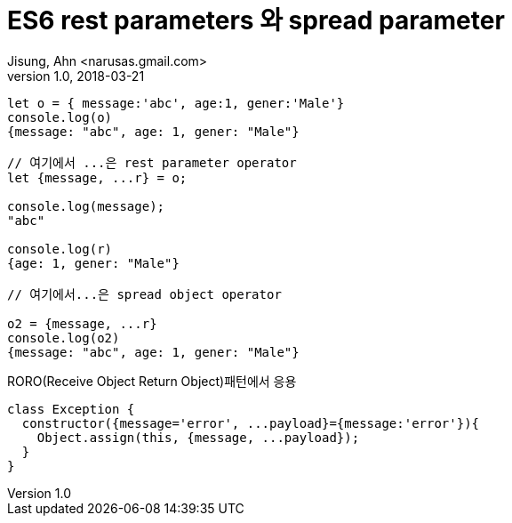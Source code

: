 # ES6 rest parameters 와 spread parameter
Jisung, Ahn <narusas.gmail.com>
v1.0, 2018-03-21
:showtitle:
:page-navtitle: ES6 rest parameters 와 spread parameter
:page-description: ES6 rest parameters 와 spread parameter
:page-root: ../../../



[source,javascript]
----
let o = { message:'abc', age:1, gener:'Male'}
console.log(o)
{message: "abc", age: 1, gener: "Male"}

// 여기에서 ...은 rest parameter operator
let {message, ...r} = o;

console.log(message);
"abc"

console.log(r)
{age: 1, gener: "Male"}

// 여기에서...은 spread object operator

o2 = {message, ...r}
console.log(o2)
{message: "abc", age: 1, gener: "Male"}
----


RORO(Receive Object Return Object)패턴에서  응용


[source,javascript]
----
class Exception {
  constructor({message='error', ...payload}={message:'error'}){
    Object.assign(this, {message, ...payload});
  }
}
----
